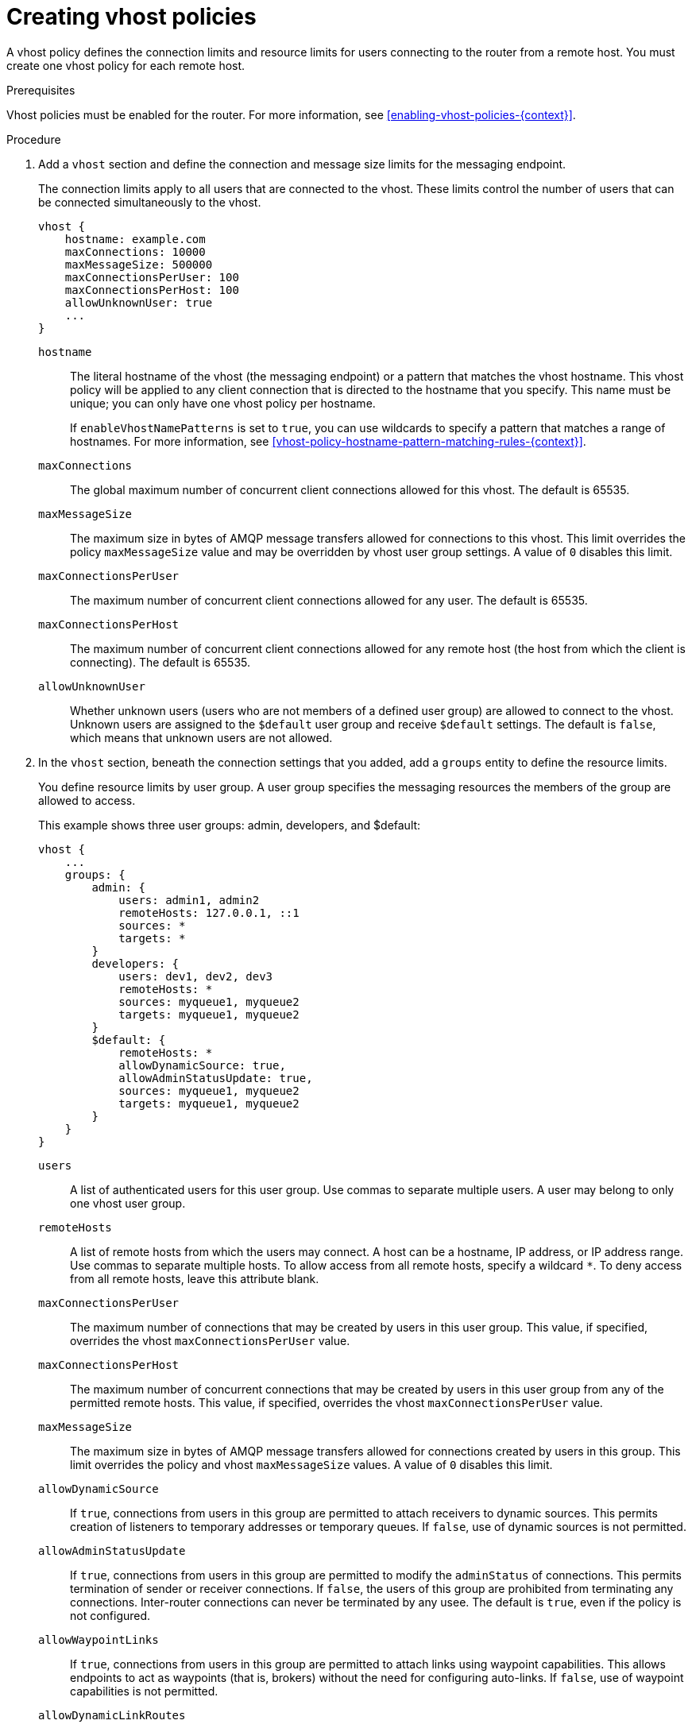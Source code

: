 ////
Licensed to the Apache Software Foundation (ASF) under one
or more contributor license agreements.  See the NOTICE file
distributed with this work for additional information
regarding copyright ownership.  The ASF licenses this file
to you under the Apache License, Version 2.0 (the
"License"); you may not use this file except in compliance
with the License.  You may obtain a copy of the License at

  http://www.apache.org/licenses/LICENSE-2.0

Unless required by applicable law or agreed to in writing,
software distributed under the License is distributed on an
"AS IS" BASIS, WITHOUT WARRANTIES OR CONDITIONS OF ANY
KIND, either express or implied.  See the License for the
specific language governing permissions and limitations
under the License
////

// This module is included in the following assemblies:
//
// setting-connection-resource-limits-messaging-endpoints.adoc

[id='creating-vhost-policies-{context}']
= Creating vhost policies

A vhost policy defines the connection limits and resource limits for users connecting to the router from a remote host. You must create one vhost policy for each remote host.

.Prerequisites

Vhost policies must be enabled for the router. For more information, see xref:enabling-vhost-policies-{context}[].

.Procedure

. Add a `vhost` section and define the connection and message size limits for the messaging endpoint.
+
--
The connection limits apply to all users that are connected to the vhost. These limits control the number of users that can be connected simultaneously to the vhost.

[options="nowrap",subs="+quotes"]
----
vhost {
    hostname: example.com
    maxConnections: 10000
    maxMessageSize: 500000
    maxConnectionsPerUser: 100
    maxConnectionsPerHost: 100
    allowUnknownUser: true
    ...
}
----
`hostname`::
The literal hostname of the vhost (the messaging endpoint) or a pattern that matches the vhost hostname. This vhost policy will be applied to any client connection that is directed to the hostname that you specify. This name must be unique; you can only have one vhost policy per hostname.
+
If `enableVhostNamePatterns` is set to `true`, you can use wildcards to specify a pattern that matches a range of hostnames. For more information, see xref:vhost-policy-hostname-pattern-matching-rules-{context}[].

`maxConnections`::
The global maximum number of concurrent client connections allowed for this vhost. The default is 65535.

`maxMessageSize`::
The maximum size in bytes of AMQP message transfers allowed for connections to this vhost. This limit overrides the policy `maxMessageSize` value and may be overridden by vhost user group settings. A value of `0` disables this limit.

`maxConnectionsPerUser`::
The maximum number of concurrent client connections allowed for any user. The default is 65535.

`maxConnectionsPerHost`::
The maximum number of concurrent client connections allowed for any remote host (the host from which the client is connecting). The default is 65535.

`allowUnknownUser`::
Whether unknown users (users who are not members of a defined user group) are allowed to connect to the vhost. Unknown users are assigned to the `$default` user group and receive `$default` settings. The default is `false`, which means that unknown users are not allowed.
--

. In the `vhost` section, beneath the connection settings that you added, add a `groups` entity to define the resource limits.
+
--
You define resource limits by user group. A user group specifies the messaging resources the members of the group are allowed to access.

This example shows three user groups: admin, developers, and $default:

[options="nowrap",subs="+quotes"]
----
vhost {
    ...
    groups: {
        admin: {
            users: admin1, admin2
            remoteHosts: 127.0.0.1, ::1
            sources: *
            targets: *
        }
        developers: {
            users: dev1, dev2, dev3
            remoteHosts: *
            sources: myqueue1, myqueue2
            targets: myqueue1, myqueue2
        }
        $default: {
            remoteHosts: *
            allowDynamicSource: true,
            allowAdminStatusUpdate: true,
            sources: myqueue1, myqueue2
            targets: myqueue1, myqueue2
        }
    }
}
----
`users`::
A list of authenticated users for this user group. Use commas to separate multiple users. A user may belong to only one vhost user group.

`remoteHosts`::
A list of remote hosts from which the users may connect. A host can be a hostname, IP address, or IP address range. Use commas to separate multiple hosts. To allow access from all remote hosts, specify a wildcard `*`. To deny access from all remote hosts, leave this attribute blank.

`maxConnectionsPerUser`::
The maximum number of connections that may be created by users in this user group. This value, if specified, overrides the vhost `maxConnectionsPerUser` value.

`maxConnectionsPerHost`::
The maximum number of concurrent connections that may be created by users in this user group from any of the permitted remote hosts. This value, if specified, overrides the vhost `maxConnectionsPerUser` value.

`maxMessageSize`::
The maximum size in bytes of AMQP message transfers allowed for connections created by users in this group. This limit overrides the policy and vhost `maxMessageSize` values. A value of `0` disables this limit.

`allowDynamicSource`::
If `true`, connections from users in this group are permitted to attach receivers to dynamic sources. This permits creation of listeners to temporary addresses or temporary queues. If `false`, use of dynamic sources is not permitted.

`allowAdminStatusUpdate`::
If `true`, connections from users in this group are permitted to modify the `adminStatus` of connections. This permits termination of sender or receiver connections.  If `false`, the users of this group are prohibited from terminating any connections. Inter-router connections can never be terminated by any usee. The default is `true`, even if the policy is not configured.

`allowWaypointLinks`::
If `true`, connections from users in this group are permitted to attach links using waypoint capabilities. This allows endpoints to act as waypoints (that is, brokers) without the need for configuring auto-links. If `false`, use of waypoint capabilities is not permitted.

`allowDynamicLinkRoutes`::
If `true`, connections from users in this group may dynamically create connection-scoped link route destinations. This allows endpoints to act as link route destinations (that is, brokers) without the need for configuring link routes. If `false`, creation of dynamic link route destinations is not permitted.

`allowFallbackLinks`::
If `true`, connections from users in this group are permitted to attach links using fallback-link capabilities. This allows endpoints to act as fallback destinations (and sources) for addresses that have fallback enabled. If `false`, use of fallback-link capabilities is not permitted.

`sources` | `sourcePattern`::
A list of AMQP source addresses from which users in this group may receive messages.
+
Use `sources` to specify one or more literal addresses. To specify multiple addresses, use a comma-separated list. To prevent users in this group from receiving messages from any addresses, leave this attribute blank. To allow access to an address specific to a particular user, specify the `${user}` token. For more information, see xref:methods-specifying-vhost-policy-source-target-addresses-{context}[].
+
Alternatively, you can use `sourcePattern` to match one or more addresses that correspond to a pattern. A pattern is a sequence of words delimited by either a `.` or `/` character. You can use wildcard characters to represent a word. The  `*` character matches exactly one word, and the `#` character matches any sequence of zero or more words.
+
To specify multiple address ranges, use a comma-separated list of address patterns. For more information, see xref:address-pattern-matching-{context}[]. To allow access to address ranges that are specific to a particular user, specify the `${user}` token. For more information, see xref:methods-specifying-vhost-policy-source-target-addresses-{context}[].

`targets` | `targetPattern`::
A list of AMQP target addresses from which users in this group may send messages. You can specify multiple AMQP addresses and use user name substitution and address patterns the same way as with source addresses.
--

. If necessary, add any advanced user group settings to the vhost user groups.
+
The advanced user group settings enable you to define resource limits based on the AMQP connection open, session begin, and link attach phases of the connection. For more information, see link:{qdrouterdConfManPageUrl}#_vhost[vhost^] in the `qdrouterd.conf` man page.
